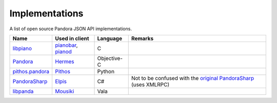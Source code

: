 .. index::
   single: Implementations


===============
Implementations
===============

A list of open source Pandora JSON API implementations.

.. csv-table::
   :header: Name, Used in client, Language, Remarks

   libpiano_, "pianobar_, pianod_", C,""
   Pandora_, Hermes_, Objective-C,""
   `pithos.pandora`_, Pithos_, Python,""
   PandoraSharp_, Elpis_, C#, Not to be confused with the `original PandoraSharp`_ (uses XMLRPC)
   libpanda_, Mousiki_, Vala,""

.. _libpiano: https://github.com/PromyLOPh/pianobar/tree/master/src/libpiano
.. _pianobar: http://6xq.net/projects/pianobar/
.. _PandoraSharp: https://code.google.com/p/elpis-pandora-client/source/browse/#svn%2Ftrunk%2FLibs%2FPandoraSharp
.. _Elpis: http://www.adamhaile.net/projects/elpis/
.. _Pandora: https://github.com/HermesApp/Hermes/tree/master/Sources/Pandora
.. _Hermes: http://hermesapp.org/
.. _pithos.pandora: https://github.com/pithos/pithos/tree/master/pithos/pandora
.. _Pithos: https://pithos.github.io/
.. _`original PandoraSharp`: http://www.justin-credible.net/Projects/PandoraSharp
.. _pianod: http://deviousfish.com/pianod/
.. _libpanda: https://github.com/techwiz24/libpanda
.. _Mousiki: http://techwiz24.github.io/mousiki/